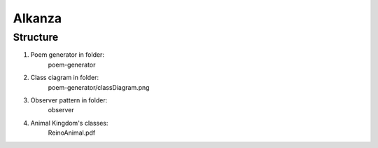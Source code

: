 Alkanza
===============
Structure
---------

1. Poem generator in folder:
    poem-generator

2. Class ciagram in folder:
    poem-generator/classDiagram.png

3. Observer pattern in folder:
    observer

4. Animal Kingdom's  classes:
    ReinoAnimal.pdf
